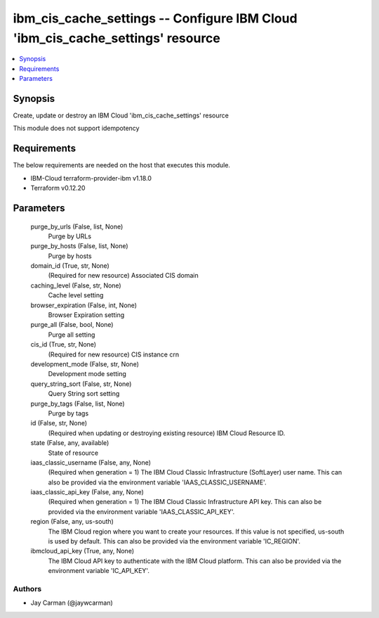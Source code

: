 
ibm_cis_cache_settings -- Configure IBM Cloud 'ibm_cis_cache_settings' resource
===============================================================================

.. contents::
   :local:
   :depth: 1


Synopsis
--------

Create, update or destroy an IBM Cloud 'ibm_cis_cache_settings' resource

This module does not support idempotency



Requirements
------------
The below requirements are needed on the host that executes this module.

- IBM-Cloud terraform-provider-ibm v1.18.0
- Terraform v0.12.20



Parameters
----------

  purge_by_urls (False, list, None)
    Purge by URLs


  purge_by_hosts (False, list, None)
    Purge by hosts


  domain_id (True, str, None)
    (Required for new resource) Associated CIS domain


  caching_level (False, str, None)
    Cache level setting


  browser_expiration (False, int, None)
    Browser Expiration setting


  purge_all (False, bool, None)
    Purge all setting


  cis_id (True, str, None)
    (Required for new resource) CIS instance crn


  development_mode (False, str, None)
    Development mode setting


  query_string_sort (False, str, None)
    Query String sort setting


  purge_by_tags (False, list, None)
    Purge by tags


  id (False, str, None)
    (Required when updating or destroying existing resource) IBM Cloud Resource ID.


  state (False, any, available)
    State of resource


  iaas_classic_username (False, any, None)
    (Required when generation = 1) The IBM Cloud Classic Infrastructure (SoftLayer) user name. This can also be provided via the environment variable 'IAAS_CLASSIC_USERNAME'.


  iaas_classic_api_key (False, any, None)
    (Required when generation = 1) The IBM Cloud Classic Infrastructure API key. This can also be provided via the environment variable 'IAAS_CLASSIC_API_KEY'.


  region (False, any, us-south)
    The IBM Cloud region where you want to create your resources. If this value is not specified, us-south is used by default. This can also be provided via the environment variable 'IC_REGION'.


  ibmcloud_api_key (True, any, None)
    The IBM Cloud API key to authenticate with the IBM Cloud platform. This can also be provided via the environment variable 'IC_API_KEY'.













Authors
~~~~~~~

- Jay Carman (@jaywcarman)

